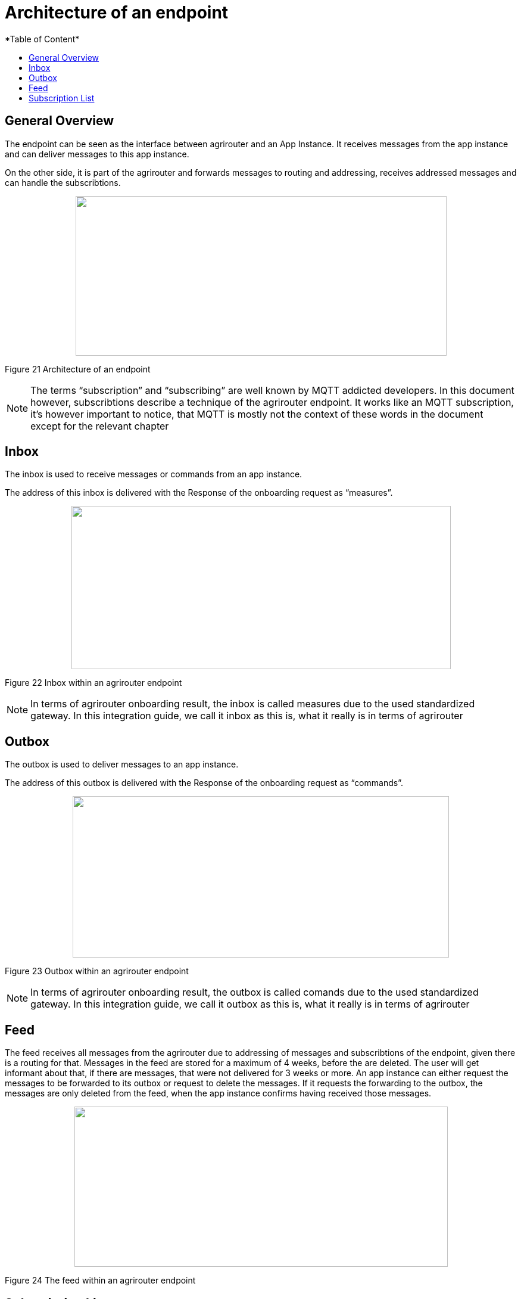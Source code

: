 = Architecture of an endpoint
:imagesdir: ./../assets/images/
*Table of Content*
:toc:
:toc-title:
:toclevels: 4

== General Overview

The endpoint can be seen as the interface between agrirouter and an App Instance. It receives messages from the app instance and can deliver messages to this app instance.

On the other side, it is part of the agrirouter and forwards messages to routing and addressing, receives addressed messages and can handle the subscribtions.

++++
<p align="center">
 <img src="./../assets/images/ig2/image26.png" width="623px" height="268px">
</p>
++++


Figure 21 Architecture of an endpoint

[NOTE]
====
The terms “subscription” and “subscribing” are well known by MQTT addicted developers. In this document however, subscribtions describe a technique of the agrirouter endpoint. It works like an MQTT subscription, it’s however important to notice, that MQTT is mostly not the context of these words in the document except for the relevant chapter 
//TODO 8.6.2!
====

== Inbox

The inbox is used to receive messages or commands from an app instance.

The address of this inbox is delivered with the Response of the onboarding request as “measures”.

++++
<p align="center">
 <img src="./../assets/images/ig2/image27.png" width="637px" height="274px">
</p>
++++


Figure 22 Inbox within an agrirouter endpoint

[NOTE]
====
In terms of agrirouter onboarding result, the inbox is called measures due to the used standardized gateway. In this integration guide, we call it inbox as this is, what it really is in terms of agrirouter
====

== Outbox

The outbox is used to deliver messages to an app instance.

The address of this outbox is delivered with the Response of the onboarding request as “commands”.

++++
<p align="center">
 <img src="./../assets/images/ig2/image28.png" width="632px" height="271px">
</p>
++++


Figure 23 Outbox within an agrirouter endpoint

[NOTE]
====
In terms of agrirouter onboarding result, the outbox is called comands due to the used standardized gateway. In this integration guide, we call it outbox as this is, what it really is in terms of agrirouter
====

== Feed

The feed receives all messages from the agrirouter due to addressing of messages and subscribtions of the endpoint, given there is a routing for that. Messages in the feed are stored for a maximum of 4 weeks, before the are deleted. The user will get informant about that, if there are messages, that were not delivered for 3 weeks or more. An app instance can either request the messages to be forwarded to its outbox or request to delete the messages. If it requests the forwarding to the outbox, the messages are only deleted from the feed, when the app instance confirms having received those messages.

++++
<p align="center">
 <img src="./../assets/images/ig2/image29.png" width="627px" height="269px">
</p>
++++


Figure 24 The feed within an agrirouter endpoint

== Subscription List

The subscription list includes a list of all Message Types and DDIs, the endpoint is subscribed for. Whenever a message is published on the agrirouter account, this will lead to putting a copy of this message into the feed, given, there is a route for that.

++++
<p align="center">
 <img src="./../assets/images/ig2/image30.png" width="585px" height="251px">
</p>
++++


Figure 25 Subscribtion List within an agrirouter endpoint